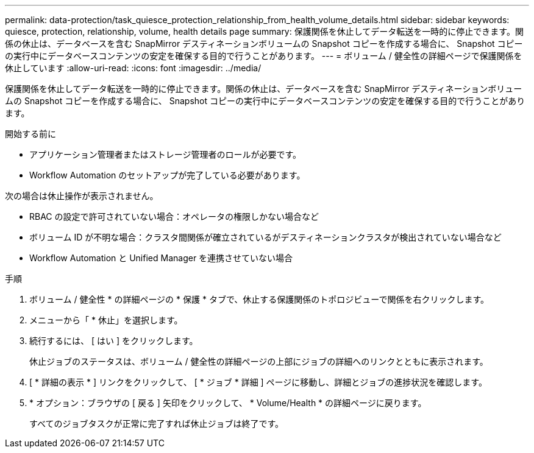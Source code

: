 ---
permalink: data-protection/task_quiesce_protection_relationship_from_health_volume_details.html 
sidebar: sidebar 
keywords: quiesce, protection, relationship, volume, health details page 
summary: 保護関係を休止してデータ転送を一時的に停止できます。関係の休止は、データベースを含む SnapMirror デスティネーションボリュームの Snapshot コピーを作成する場合に、 Snapshot コピーの実行中にデータベースコンテンツの安定を確保する目的で行うことがあります。 
---
= ボリューム / 健全性の詳細ページで保護関係を休止しています
:allow-uri-read: 
:icons: font
:imagesdir: ../media/


[role="lead"]
保護関係を休止してデータ転送を一時的に停止できます。関係の休止は、データベースを含む SnapMirror デスティネーションボリュームの Snapshot コピーを作成する場合に、 Snapshot コピーの実行中にデータベースコンテンツの安定を確保する目的で行うことがあります。

.開始する前に
* アプリケーション管理者またはストレージ管理者のロールが必要です。
* Workflow Automation のセットアップが完了している必要があります。


次の場合は休止操作が表示されません。

* RBAC の設定で許可されていない場合：オペレータの権限しかない場合など
* ボリューム ID が不明な場合：クラスタ間関係が確立されているがデスティネーションクラスタが検出されていない場合など
* Workflow Automation と Unified Manager を連携させていない場合


.手順
. ボリューム / 健全性 * の詳細ページの * 保護 * タブで、休止する保護関係のトポロジビューで関係を右クリックします。
. メニューから「 * 休止」を選択します。
. 続行するには、 [ はい ] をクリックします。
+
休止ジョブのステータスは、ボリューム / 健全性の詳細ページの上部にジョブの詳細へのリンクとともに表示されます。

. [ * 詳細の表示 * ] リンクをクリックして、 [ * ジョブ * 詳細 ] ページに移動し、詳細とジョブの進捗状況を確認します。
. * オプション：ブラウザの [ 戻る ] 矢印をクリックして、 * Volume/Health * の詳細ページに戻ります。
+
すべてのジョブタスクが正常に完了すれば休止ジョブは終了です。


